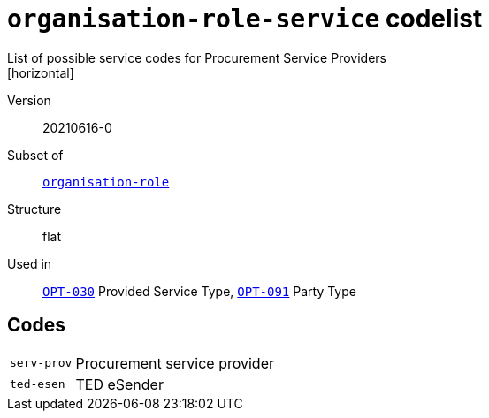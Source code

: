 = `organisation-role-service` codelist
List of possible service codes for Procurement Service Providers
[horizontal]
Version:: 20210616-0
Subset of:: xref:code-lists/organisation-role.adoc[`organisation-role`]
Structure:: flat
Used in:: xref:business-terms/OPT-030.adoc[`OPT-030`] Provided Service Type, xref:business-terms/OPT-091.adoc[`OPT-091`] Party Type

== Codes
[horizontal]
  `serv-prov`::: Procurement service provider
  `ted-esen`::: TED eSender
